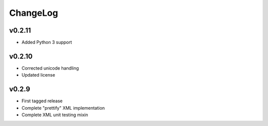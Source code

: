 =========
ChangeLog
=========


v0.2.11
=======

* Added Python 3 support


v0.2.10
=======

* Corrected unicode handling
* Updated license


v0.2.9
======

* First tagged release
* Complete "prettify" XML implementation
* Complete XML unit testing mixin
